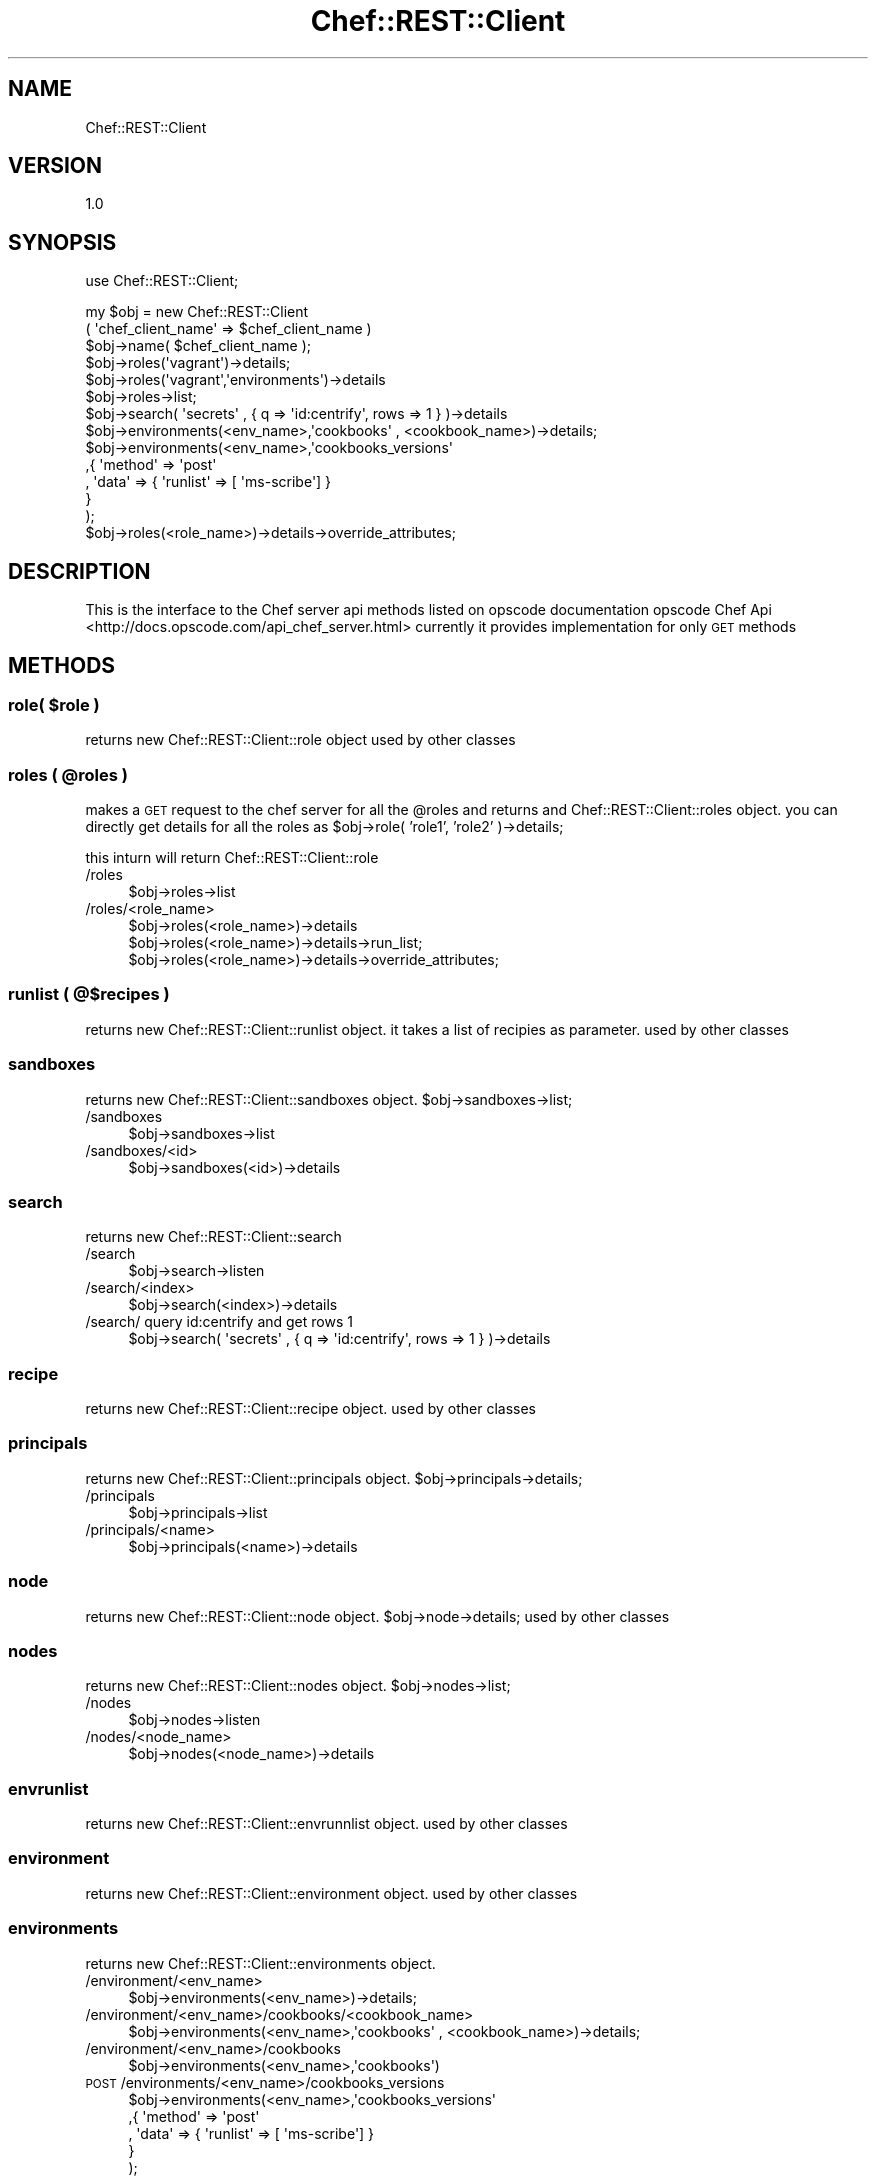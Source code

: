 .\" Automatically generated by Pod::Man 2.25 (Pod::Simple 3.16)
.\"
.\" Standard preamble:
.\" ========================================================================
.de Sp \" Vertical space (when we can't use .PP)
.if t .sp .5v
.if n .sp
..
.de Vb \" Begin verbatim text
.ft CW
.nf
.ne \\$1
..
.de Ve \" End verbatim text
.ft R
.fi
..
.\" Set up some character translations and predefined strings.  \*(-- will
.\" give an unbreakable dash, \*(PI will give pi, \*(L" will give a left
.\" double quote, and \*(R" will give a right double quote.  \*(C+ will
.\" give a nicer C++.  Capital omega is used to do unbreakable dashes and
.\" therefore won't be available.  \*(C` and \*(C' expand to `' in nroff,
.\" nothing in troff, for use with C<>.
.tr \(*W-
.ds C+ C\v'-.1v'\h'-1p'\s-2+\h'-1p'+\s0\v'.1v'\h'-1p'
.ie n \{\
.    ds -- \(*W-
.    ds PI pi
.    if (\n(.H=4u)&(1m=24u) .ds -- \(*W\h'-12u'\(*W\h'-12u'-\" diablo 10 pitch
.    if (\n(.H=4u)&(1m=20u) .ds -- \(*W\h'-12u'\(*W\h'-8u'-\"  diablo 12 pitch
.    ds L" ""
.    ds R" ""
.    ds C` ""
.    ds C' ""
'br\}
.el\{\
.    ds -- \|\(em\|
.    ds PI \(*p
.    ds L" ``
.    ds R" ''
'br\}
.\"
.\" Escape single quotes in literal strings from groff's Unicode transform.
.ie \n(.g .ds Aq \(aq
.el       .ds Aq '
.\"
.\" If the F register is turned on, we'll generate index entries on stderr for
.\" titles (.TH), headers (.SH), subsections (.SS), items (.Ip), and index
.\" entries marked with X<> in POD.  Of course, you'll have to process the
.\" output yourself in some meaningful fashion.
.ie \nF \{\
.    de IX
.    tm Index:\\$1\t\\n%\t"\\$2"
..
.    nr % 0
.    rr F
.\}
.el \{\
.    de IX
..
.\}
.\"
.\" Accent mark definitions (@(#)ms.acc 1.5 88/02/08 SMI; from UCB 4.2).
.\" Fear.  Run.  Save yourself.  No user-serviceable parts.
.    \" fudge factors for nroff and troff
.if n \{\
.    ds #H 0
.    ds #V .8m
.    ds #F .3m
.    ds #[ \f1
.    ds #] \fP
.\}
.if t \{\
.    ds #H ((1u-(\\\\n(.fu%2u))*.13m)
.    ds #V .6m
.    ds #F 0
.    ds #[ \&
.    ds #] \&
.\}
.    \" simple accents for nroff and troff
.if n \{\
.    ds ' \&
.    ds ` \&
.    ds ^ \&
.    ds , \&
.    ds ~ ~
.    ds /
.\}
.if t \{\
.    ds ' \\k:\h'-(\\n(.wu*8/10-\*(#H)'\'\h"|\\n:u"
.    ds ` \\k:\h'-(\\n(.wu*8/10-\*(#H)'\`\h'|\\n:u'
.    ds ^ \\k:\h'-(\\n(.wu*10/11-\*(#H)'^\h'|\\n:u'
.    ds , \\k:\h'-(\\n(.wu*8/10)',\h'|\\n:u'
.    ds ~ \\k:\h'-(\\n(.wu-\*(#H-.1m)'~\h'|\\n:u'
.    ds / \\k:\h'-(\\n(.wu*8/10-\*(#H)'\z\(sl\h'|\\n:u'
.\}
.    \" troff and (daisy-wheel) nroff accents
.ds : \\k:\h'-(\\n(.wu*8/10-\*(#H+.1m+\*(#F)'\v'-\*(#V'\z.\h'.2m+\*(#F'.\h'|\\n:u'\v'\*(#V'
.ds 8 \h'\*(#H'\(*b\h'-\*(#H'
.ds o \\k:\h'-(\\n(.wu+\w'\(de'u-\*(#H)/2u'\v'-.3n'\*(#[\z\(de\v'.3n'\h'|\\n:u'\*(#]
.ds d- \h'\*(#H'\(pd\h'-\w'~'u'\v'-.25m'\f2\(hy\fP\v'.25m'\h'-\*(#H'
.ds D- D\\k:\h'-\w'D'u'\v'-.11m'\z\(hy\v'.11m'\h'|\\n:u'
.ds th \*(#[\v'.3m'\s+1I\s-1\v'-.3m'\h'-(\w'I'u*2/3)'\s-1o\s+1\*(#]
.ds Th \*(#[\s+2I\s-2\h'-\w'I'u*3/5'\v'-.3m'o\v'.3m'\*(#]
.ds ae a\h'-(\w'a'u*4/10)'e
.ds Ae A\h'-(\w'A'u*4/10)'E
.    \" corrections for vroff
.if v .ds ~ \\k:\h'-(\\n(.wu*9/10-\*(#H)'\s-2\u~\d\s+2\h'|\\n:u'
.if v .ds ^ \\k:\h'-(\\n(.wu*10/11-\*(#H)'\v'-.4m'^\v'.4m'\h'|\\n:u'
.    \" for low resolution devices (crt and lpr)
.if \n(.H>23 .if \n(.V>19 \
\{\
.    ds : e
.    ds 8 ss
.    ds o a
.    ds d- d\h'-1'\(ga
.    ds D- D\h'-1'\(hy
.    ds th \o'bp'
.    ds Th \o'LP'
.    ds ae ae
.    ds Ae AE
.\}
.rm #[ #] #H #V #F C
.\" ========================================================================
.\"
.IX Title "Chef::REST::Client 3"
.TH Chef::REST::Client 3 "2014-05-21" "perl v5.14.2" "User Contributed Perl Documentation"
.\" For nroff, turn off justification.  Always turn off hyphenation; it makes
.\" way too many mistakes in technical documents.
.if n .ad l
.nh
.SH "NAME"
Chef::REST::Client
.SH "VERSION"
.IX Header "VERSION"
1.0
.SH "SYNOPSIS"
.IX Header "SYNOPSIS"
use Chef::REST::Client;
.PP
.Vb 6
\&        my $obj = new Chef::REST::Client
\&                                ( \*(Aqchef_client_name\*(Aq => $chef_client_name )
\&        $obj\->name( $chef_client_name );
\&        $obj\->roles(\*(Aqvagrant\*(Aq)\->details;
\&        $obj\->roles(\*(Aqvagrant\*(Aq,\*(Aqenvironments\*(Aq)\->details
\&        $obj\->roles\->list;
\&   
\&        $obj\->search( \*(Aqsecrets\*(Aq , {  q => \*(Aqid:centrify\*(Aq, rows => 1 } )\->details
\&   
\&        $obj\->environments(<env_name>,\*(Aqcookbooks\*(Aq , <cookbook_name>)\->details;
\&
\&        $obj\->environments(<env_name>,\*(Aqcookbooks_versions\*(Aq
\&                                ,{ \*(Aqmethod\*(Aq => \*(Aqpost\*(Aq
\&                                , \*(Aqdata\*(Aq => { \*(Aqrunlist\*(Aq => [ \*(Aqms\-scribe\*(Aq] }
\&                                  }
\&                     );
\&        $obj\->roles(<role_name>)\->details\->override_attributes;
.Ve
.SH "DESCRIPTION"
.IX Header "DESCRIPTION"
This is the interface to the Chef server api methods listed on opscode documentation 
opscode Chef Api <http://docs.opscode.com/api_chef_server.html>
currently it provides implementation for only \s-1GET\s0 methods
.SH "METHODS"
.IX Header "METHODS"
.ie n .SS "role( $role )"
.el .SS "role( \f(CW$role\fP )"
.IX Subsection "role( $role )"
returns new Chef::REST::Client::role object
used by other classes
.ie n .SS "roles ( @roles )"
.el .SS "roles ( \f(CW@roles\fP )"
.IX Subsection "roles ( @roles )"
makes a \s-1GET\s0 request to the chef server for all the \f(CW@roles\fR and returns and Chef::REST::Client::roles object.
you can directly get details for all the roles as \f(CW$obj\fR\->role( 'role1', 'role2' )\->details;
.PP
this inturn will return Chef::REST::Client::role
.IP "/roles" 4
.IX Item "/roles"
.Vb 1
\&        $obj\->roles\->list
.Ve
.IP "/roles/<role_name>" 4
.IX Item "/roles/<role_name>"
.Vb 1
\&        $obj\->roles(<role_name>)\->details
\&
\&        $obj\->roles(<role_name>)\->details\->run_list;
\&
\&        $obj\->roles(<role_name>)\->details\->override_attributes;
.Ve
.SS "runlist ( @$recipes )"
.IX Subsection "runlist ( @$recipes )"
returns new Chef::REST::Client::runlist object. it takes a list of recipies as parameter.
used by other classes
.SS "sandboxes"
.IX Subsection "sandboxes"
returns new Chef::REST::Client::sandboxes object. \f(CW$obj\fR\->sandboxes\->list;
.IP "/sandboxes" 4
.IX Item "/sandboxes"
.Vb 1
\&        $obj\->sandboxes\->list
.Ve
.IP "/sandboxes/<id>" 4
.IX Item "/sandboxes/<id>"
.Vb 1
\&        $obj\->sandboxes(<id>)\->details
.Ve
.SS "search"
.IX Subsection "search"
returns new Chef::REST::Client::search
.IP "/search" 4
.IX Item "/search"
.Vb 1
\&        $obj\->search\->listen
.Ve
.IP "/search/<index>" 4
.IX Item "/search/<index>"
.Vb 1
\&        $obj\->search(<index>)\->details
.Ve
.IP "/search/ query id:centrify and get rows 1" 4
.IX Item "/search/ query id:centrify and get rows 1"
.Vb 1
\&        $obj\->search( \*(Aqsecrets\*(Aq , {  q => \*(Aqid:centrify\*(Aq, rows => 1 } )\->details
.Ve
.SS "recipe"
.IX Subsection "recipe"
returns new Chef::REST::Client::recipe object. used by other classes
.SS "principals"
.IX Subsection "principals"
returns new Chef::REST::Client::principals object. \f(CW$obj\fR\->principals\->details;
.IP "/principals" 4
.IX Item "/principals"
.Vb 1
\&        $obj\->principals\->list
.Ve
.IP "/principals/<name>" 4
.IX Item "/principals/<name>"
.Vb 1
\&        $obj\->principals(<name>)\->details
.Ve
.SS "node"
.IX Subsection "node"
returns new Chef::REST::Client::node object. \f(CW$obj\fR\->node\->details;
used by other classes
.SS "nodes"
.IX Subsection "nodes"
returns new Chef::REST::Client::nodes object. \f(CW$obj\fR\->nodes\->list;
.IP "/nodes" 4
.IX Item "/nodes"
.Vb 1
\&        $obj\->nodes\->listen
.Ve
.IP "/nodes/<node_name>" 4
.IX Item "/nodes/<node_name>"
.Vb 1
\&        $obj\->nodes(<node_name>)\->details
.Ve
.SS "envrunlist"
.IX Subsection "envrunlist"
returns new Chef::REST::Client::envrunnlist object. used by other classes
.SS "environment"
.IX Subsection "environment"
returns new Chef::REST::Client::environment object. used by other classes
.SS "environments"
.IX Subsection "environments"
returns new Chef::REST::Client::environments object.
.IP "/environment/<env_name>" 4
.IX Item "/environment/<env_name>"
.Vb 1
\&        $obj\->environments(<env_name>)\->details;
.Ve
.IP "/environment/<env_name>/cookbooks/<cookbook_name>" 4
.IX Item "/environment/<env_name>/cookbooks/<cookbook_name>"
.Vb 1
\&        $obj\->environments(<env_name>,\*(Aqcookbooks\*(Aq , <cookbook_name>)\->details;
.Ve
.IP "/environment/<env_name>/cookbooks" 4
.IX Item "/environment/<env_name>/cookbooks"
.Vb 1
\&        $obj\->environments(<env_name>,\*(Aqcookbooks\*(Aq)
.Ve
.IP "\s-1POST\s0 /environments/<env_name>/cookbooks_versions" 4
.IX Item "POST /environments/<env_name>/cookbooks_versions"
.Vb 5
\&        $obj\->environments(<env_name>,\*(Aqcookbooks_versions\*(Aq
\&                                    ,{ \*(Aqmethod\*(Aq => \*(Aqpost\*(Aq
\&                                   , \*(Aqdata\*(Aq => { \*(Aqrunlist\*(Aq => [ \*(Aqms\-scribe\*(Aq] }
\&                                }
\&                       );
.Ve
.SS "databag"
.IX Subsection "databag"
returns new Chef::REST::Client::databag object.
.SS "data"
.IX Subsection "data"
returns new Chef::REST::Client::data object.
.IP "/data" 4
.IX Item "/data"
.Vb 1
\&        $obj\->data\->list
.Ve
.IP "/data/<var_name>" 4
.IX Item "/data/<var_name>"
.Vb 1
\&        $obj\->data( <var_name> )\->details
.Ve
.SS "cookbook"
.IX Subsection "cookbook"
returns new Chef::REST::Client::cookbook object.
.SS "cookbooks"
.IX Subsection "cookbooks"
returns new Chef::REST::Client::cookbooks object.
.IP "/cookbooks" 4
.IX Item "/cookbooks"
.Vb 1
\&        $obj\->cookbooks\->list
.Ve
.IP "/cookbooks/<cookbook_name>" 4
.IX Item "/cookbooks/<cookbook_name>"
.Vb 1
\&        $obj\->cookbooks(<cookbook_name>)\->details 
\&
\&        $obj\->cookbooks(<cookbook_name> , \*(Aq_latest\*(Aq )\->details\->recipes;
\&
\&        $obj\->cookbooks(<cookbook_name> , \*(Aq_latest\*(Aq )\->details\->attributes;
.Ve
.SS "cookbook_version"
.IX Subsection "cookbook_version"
returns new Chef::REST::Client::cookbook_version object.
used by other classes
.SS "cookbook_versions"
.IX Subsection "cookbook_versions"
returns new Chef::REST::Client::cookbook_versions object.
collection of Chef::REST::Client::cookbook_version
.SS "clients"
.IX Subsection "clients"
returns new Chef::REST::Client::clients object.
.IP "/clients" 4
.IX Item "/clients"
.Vb 1
\&        $obj\->clients\->list
.Ve
.IP "/clients/<client_name>/" 4
.IX Item "/clients/<client_name>/"
.Vb 1
\&        $obj\->clients(<client_name>)\->details
.Ve
.SS "attribute"
.IX Subsection "attribute"
returns new Chef::REST::Client::attribute object.
used by other classes to structure data
.SS "attributes"
.IX Subsection "attributes"
returns new Chef::REST::Client::attributes object.
collection of Chef::REST::Client::attribute
.SH "KNOWN BUGS"
.IX Header "KNOWN BUGS"
.SH "SUPPORT"
.IX Header "SUPPORT"
open a github ticket or email comments to Bhavin Patel <bpatel10@nyit.edu>
.SH "COPYRIGHT AND LICENSE"
.IX Header "COPYRIGHT AND LICENSE"
This Software is free to use , licensed under : The Artisic License 2.0 (\s-1GPL\s0 Compatible)
